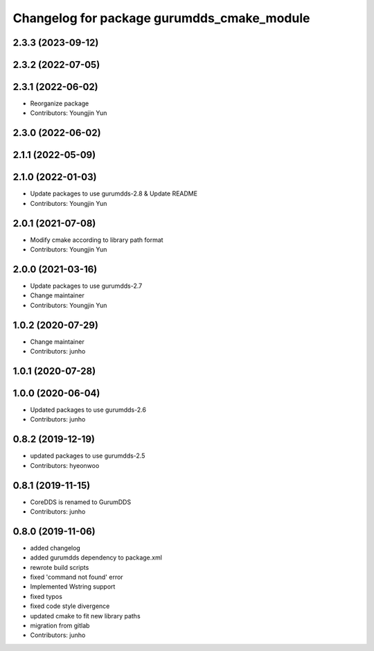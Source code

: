 ^^^^^^^^^^^^^^^^^^^^^^^^^^^^^^^^^^^^^^^^^^^
Changelog for package gurumdds_cmake_module
^^^^^^^^^^^^^^^^^^^^^^^^^^^^^^^^^^^^^^^^^^^

2.3.3 (2023-09-12)
------------------

2.3.2 (2022-07-05)
------------------

2.3.1 (2022-06-02)
------------------
* Reorganize package
* Contributors: Youngjin Yun

2.3.0 (2022-06-02)
------------------

2.1.1 (2022-05-09)
------------------

2.1.0 (2022-01-03)
------------------
* Update packages to use gurumdds-2.8 & Update README
* Contributors: Youngjin Yun

2.0.1 (2021-07-08)
------------------
* Modify cmake according to library path format
* Contributors: Youngjin Yun

2.0.0 (2021-03-16)
------------------
* Update packages to use gurumdds-2.7
* Change maintainer
* Contributors: Youngjin Yun

1.0.2 (2020-07-29)
------------------
* Change maintainer
* Contributors: junho

1.0.1 (2020-07-28)
------------------

1.0.0 (2020-06-04)
------------------
* Updated packages to use gurumdds-2.6
* Contributors: junho

0.8.2 (2019-12-19)
------------------
* updated packages to use gurumdds-2.5
* Contributors: hyeonwoo

0.8.1 (2019-11-15)
------------------
* CoreDDS is renamed to GurumDDS
* Contributors: junho

0.8.0 (2019-11-06)
------------------
* added changelog
* added gurumdds dependency to package.xml
* rewrote build scripts
* fixed 'command not found' error
* Implemented Wstring support
* fixed typos
* fixed code style divergence
* updated cmake to fit new library paths
* migration from gitlab
* Contributors: junho

